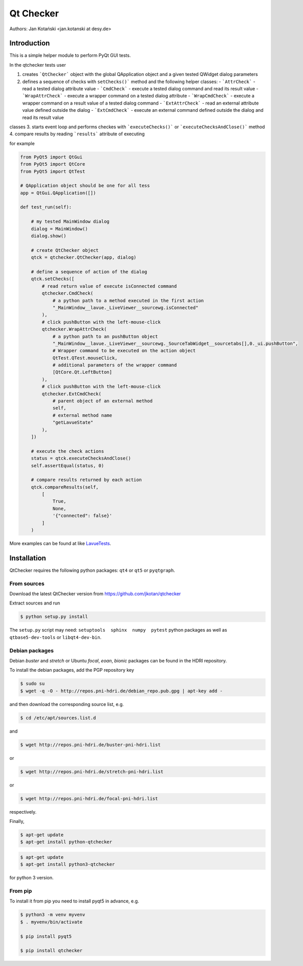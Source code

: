 Qt Checker
==========

Authors: Jan Kotański <jan.kotanski at desy.de>

Introduction
------------

This is a simple helper module to perform PyQt GUI tests.

In the qtchecker tests user

1. creates ```QtChecker``` object  with the global QApplication object and a given tested QWidget dialog parameters
2. defines a sequence of checks with ``setChecks()``` method and the following helper classes:
   - ```AttrCheck```  - read a tested dialog attribute value
   - ```CmdCheck``` - execute a tested dialog command and read its result value
   - ```WrapAttrCheck``` - execute a wrapper command on a tested dialog attribute
   - ```WrapCmdCheck``` - execute a wrapper command on a result value of a tested dialog command
   - ```ExtAttrCheck``` - read an external attribute value defined outside the dialog 
   - ```ExtCmdCheck``` - execute an external command defined outside the dialog and read its result value
classes
3. starts event loop and performs checkes with ```executeChecks()``` or  ```executeChecksAndClose()``` method
4. compare results by reading ```results``` attribute of executing

for example   

.. code-block:: python

    from PyQt5 import QtGui
    from PyQt5 import QtCore
    from PyQt5 import QtTest

    # QApplication object should be one for all tess
    app = QtGui.QApplication([])

    def test_run(self):

        # my tested MainWindow dialog
        dialog = MainWindow()
        dialog.show()

	# create QtChecker object
	qtck = qtchecker.QtChecker(app, dialog)

	# define a sequence of action of the dialog
        qtck.setChecks([
	    # read return value of execute isConnected command
            qtchecker.CmdCheck(
	        # a python path to a method executed in the first action 
	        "_MainWindow__lavue._LiveViewer__sourcewg.isConnected"
            ),
	    # click pushButton with the left-mouse-click
	    qtchecker.WrapAttrCheck(
	        # a python path to an pushButton object
	        "_MainWindow__lavue._LiveViewer__sourcewg._SourceTabWidget__sourcetabs[],0._ui.pushButton",
		# Wrapper command to be executed on the action object
		QtTest.QTest.mouseClick,
		# additional parameters of the wrapper command
		[QtCore.Qt.LeftButton]
	    ),
	    # click pushButton with the left-mouse-click
	    qtchecker.ExtCmdCheck(
                # parent object of an external method
		self,
		# external method name
		"getLavueState"
	    ),
	])

	# execute the check actions
	status = qtck.executeChecksAndClose()
	self.assertEqual(status, 0)

        # compare results returned by each action
	qtck.compareResults(self,
	    [
	        True,
		None,
		'{"connected": false}'
            ]
	)

More examples can be found at like `LavueTests
<https://github.com/jkotan/lavue/blob/develop/test/CommandLineLavueState_test.py/>`_.
	
Installation
------------

QtChecker requires the following python packages: ``qt4`` or  ``qt5`` or ``pyqtgraph``.



From sources
""""""""""""

Download the latest QtChecker version from https://github.com/jkotan/qtchecker

Extract sources and run

.. code-block:: console

   $ python setup.py install

The ``setup.py`` script may need: ``setuptools  sphinx  numpy  pytest`` python packages as well as ``qtbase5-dev-tools`` or ``libqt4-dev-bin``.

Debian packages
"""""""""""""""

Debian `buster` and `stretch` or Ubuntu  `focal`, `eoan`, `bionic` packages can be found in the HDRI repository.

To install the debian packages, add the PGP repository key

.. code-block:: console

   $ sudo su
   $ wget -q -O - http://repos.pni-hdri.de/debian_repo.pub.gpg | apt-key add -

and then download the corresponding source list, e.g.

.. code-block:: console

   $ cd /etc/apt/sources.list.d

and

.. code-block:: console

   $ wget http://repos.pni-hdri.de/buster-pni-hdri.list

or

.. code-block:: console

   $ wget http://repos.pni-hdri.de/stretch-pni-hdri.list

or

.. code-block:: console

   $ wget http://repos.pni-hdri.de/focal-pni-hdri.list

respectively.

Finally,

.. code-block:: console

   $ apt-get update
   $ apt-get install python-qtchecker

.. code-block:: console

   $ apt-get update
   $ apt-get install python3-qtchecker

for python 3 version.

From pip
""""""""

To install it from pip you need to install pyqt5 in advance, e.g.

.. code-block:: console

   $ python3 -m venv myvenv
   $ . myvenv/bin/activate

   $ pip install pyqt5

   $ pip install qtchecker
